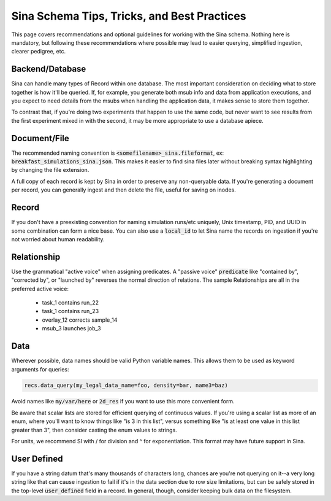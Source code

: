 .. _schema_best_practices:

Sina Schema Tips, Tricks, and Best Practices
============================================

This page covers recommendations and optional guidelines for working with
the Sina schema. Nothing here is mandatory, but following these
recommendations where possible may lead to easier querying, simplified
ingestion, clearer pedigree, etc.


Backend/Database
----------------

Sina can handle many types of Record within one database. The most important
consideration on deciding what to store together is how it'll be queried.
If, for example, you generate both msub info and data from application executions,
and you expect to need details from the msubs when handling the application data,
it makes sense to store them together.

To contrast that, if you're doing two experiments that happen to use the same
code, but never want to see results from the first experiment mixed in with
the second, it may be more appropriate to use a database apiece.


Document/File
-------------

The recommended naming convention is :code:`<somefilename>_sina.fileformat`, ex:
:code:`breakfast_simulations_sina.json`. This makes it easier to find sina files
later without breaking syntax highlighting by changing the file extension.

A full copy of each record is kept by Sina in order to preserve any
non-queryable data. If you're generating a document per record, you can
generally ingest and then delete the file, useful for saving on inodes.


Record
-------

If you don't have a preexisting convention for naming simulation runs/etc
uniquely, Unix timestamp, PID, and UUID in some combination can form a nice
base. You can also use a :code:`local_id` to let Sina name the records on ingestion
if you're not worried about human readability.


Relationship
------------

Use the grammatical "active voice" when assigning predicates.
A "passive voice" :code:`predicate` like "contained by", "corrected by", or
"launched by" reverses the normal direction of relations. The sample
Relationships are all in the preferred active voice:

  * task_1 contains run_22
  * task_1 contains run_23
  * overlay_12 corrects sample_14
  * msub_3 launches job_3


Data
----

Wherever possible, data names should be valid Python variable names. This
allows them to be used as keyword arguments for queries:

.. code-block:: python

    recs.data_query(my_legal_data_name=foo, density=bar, name3=baz)

Avoid names like :code:`my/var/here` or :code:`2d_res` if you want to use this
more convenient form.

Be aware that scalar lists are stored for efficient querying of continuous
values. If you're using a scalar list as more of an enum, where you'll want to
know things like "is 3 in this list", versus something like "is at least one
value in this list greater than 3", then consider casting the enum values to
strings.

For units, we recommend SI with / for division and ^ for exponentiation. This
format may have future support in Sina.


User Defined
------------

If you have a string datum that's many thousands of characters long, chances
are you're not querying on it--a very long string like that can cause
ingestion to fail if it's in the data section due to row size limitations, but
can be safely stored in the top-level :code:`user_defined` field in a record. In
general, though, consider keeping bulk data on the filesystem.
